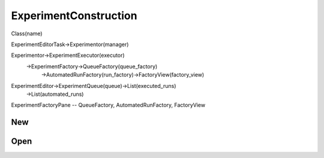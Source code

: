 ExperimentConstruction
=============================
Class(name)

ExperimentEditorTask->Experimentor(manager)

Experimentor->ExperimentExecutor(executor)
            ->ExperimentFactory->QueueFactory(queue_factory)
                               ->AutomatedRunFactory(run_factory)->FactoryView(factory_view)

ExperimentEditor->ExperimentQueue(queue)->List(executed_runs)
                                        ->List(automated_runs)


ExperimentFactoryPane -- QueueFactory, AutomatedRunFactory, FactoryView


New
----------------


Open
----------------
